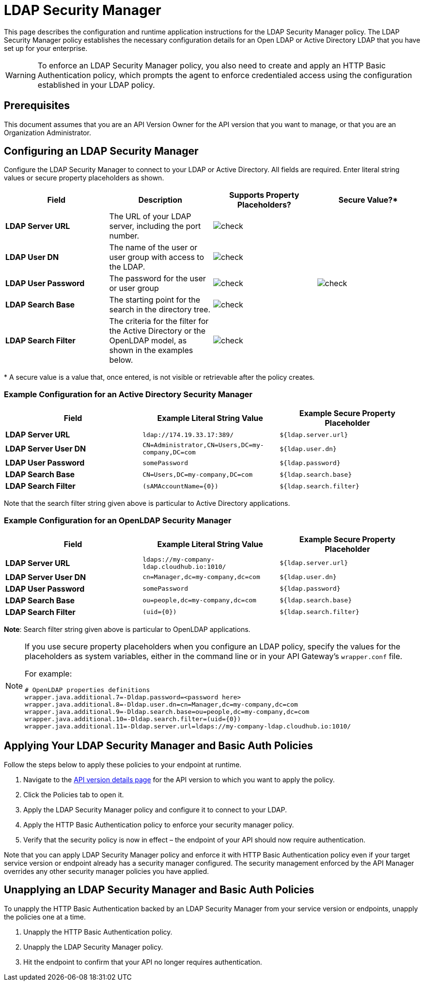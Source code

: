 = LDAP Security Manager
:keywords: ldap, api, gateway, authentication, http, security

This page describes the configuration and runtime application instructions for the LDAP Security Manager policy. The LDAP Security Manager policy establishes the necessary configuration details for an Open LDAP or Active Directory LDAP that you have set up for your enterprise.

[WARNING]
To enforce an LDAP Security Manager policy, you also need to create and apply an HTTP Basic Authentication policy, which prompts the agent to enforce credentialed access using the configuration established in your LDAP policy.

== Prerequisites

This document assumes that you are an API Version Owner for the API version that you want to manage, or that you are an Organization Administrator.

== Configuring an LDAP Security Manager

Configure the LDAP Security Manager to connect to your LDAP or Active Directory. All fields are required. Enter literal string values or secure property placeholders as shown. 

[width="100a",cols="25a,25a,25a,25a",options="header"]
|===
|Field |Description |Supports Property Placeholders? |Secure Value?*
|*LDAP Server URL* |The URL of your LDAP server, including the port number. |image:check.png[check] |

|*LDAP User DN* |The name of the user or user group with access to the LDAP.
|image:check.png[check] |

|*LDAP User Password* |The password for the user or user group |image:check.png[check]
|image:check.png[check]

|*LDAP Search Base* |The starting point for the search in the directory tree.
|image:check.png[check] |

|*LDAP Search Filter* |The criteria for the filter for the Active Directory or the OpenLDAP model, as shown in the examples below.
|image:check.png[check]|
|===

* A secure value is a value that, once entered, is not visible or retrievable after the policy creates.

=== Example Configuration for an Active Directory Security Manager

[width="99a",cols="33a,33a,33a",options="header"]
|===
|Field |Example Literal String Value |Example Secure Property Placeholder
|*LDAP Server URL* |`ldap://174.19.33.17:389/` |`${ldap.server.url}`
|*LDAP Server User DN* |`CN=Administrator,CN=Users,DC=my-company,DC=com` |`${ldap.user.dn}`
|*LDAP User Password* |`somePassword` |`${ldap.password}`
|*LDAP Search Base* |`CN=Users,DC=my-company,DC=com` |`${ldap.search.base}`
|*LDAP Search Filter* |`(sAMAccountName={0})` |`${ldap.search.filter}`
|===

Note that the search filter string given above is particular to Active Directory applications.

=== Example Configuration for an OpenLDAP Security Manager

[width="99a",cols="33a,33a,33a",options="header"]
|===
|Field |Example Literal String Value |Example Secure Property Placeholder
|*LDAP Server URL* |`ldaps://my-company-ldap.cloudhub.io:1010/` |`${ldap.server.url}`
|*LDAP Server User DN* |`cn=Manager,dc=my-company,dc=com` |`${ldap.user.dn}`
|*LDAP User Password* |`somePassword` |`${ldap.password}`
|*LDAP Search Base* |`ou=people,dc=my-company,dc=com` |`${ldap.search.base}`
|*LDAP Search Filter* |`(uid={0})` |`${ldap.search.filter}`
|===

*Note*: Search filter string given above is particular to OpenLDAP applications.

[NOTE]
====
If you use secure property placeholders when you configure an LDAP policy, specify the values for the placeholders as system variables, either in the command line or in your API Gateway's `wrapper.conf` file.

For example:

[source, code, linenums]
----
# OpenLDAP properties definitions
wrapper.java.additional.7=-Dldap.password=<password here>
wrapper.java.additional.8=-Dldap.user.dn=cn=Manager,dc=my-company,dc=com
wrapper.java.additional.9=-Dldap.search.base=ou=people,dc=my-company,dc=com
wrapper.java.additional.10=-Dldap.search.filter=(uid={0})
wrapper.java.additional.11=-Dldap.server.url=ldaps://my-company-ldap.cloudhub.io:1010/
----

====

== Applying Your LDAP Security Manager and Basic Auth Policies

Follow the steps below to apply these policies to your endpoint at runtime.

. Navigate to the link:/api-manager/tutorial-set-up-and-deploy-an-api-proxy#navigate-to-the-api-version-details-page[API version details page] for the API version to which you want to apply the policy.
. Click the Policies tab to open it.
. Apply the LDAP Security Manager policy and configure it to connect to your LDAP.
. Apply the HTTP Basic Authentication policy to enforce your security manager policy.
. Verify that the security policy is now in effect – the endpoint of your API should now require authentication.


Note that you can apply LDAP Security Manager policy and enforce it with HTTP Basic Authentication policy even if your target service version or endpoint already has a security manager configured. The security management enforced by the API Manager overrides any other security manager policies you have applied.

== Unapplying an LDAP Security Manager and Basic Auth Policies

To unapply the HTTP Basic Authentication backed by an LDAP Security Manager from your service version or endpoints, unapply the policies one at a time.

. Unapply the HTTP Basic Authentication policy.
. Unapply the LDAP Security Manager policy.
. Hit the endpoint to confirm that your API no longer requires authentication.


